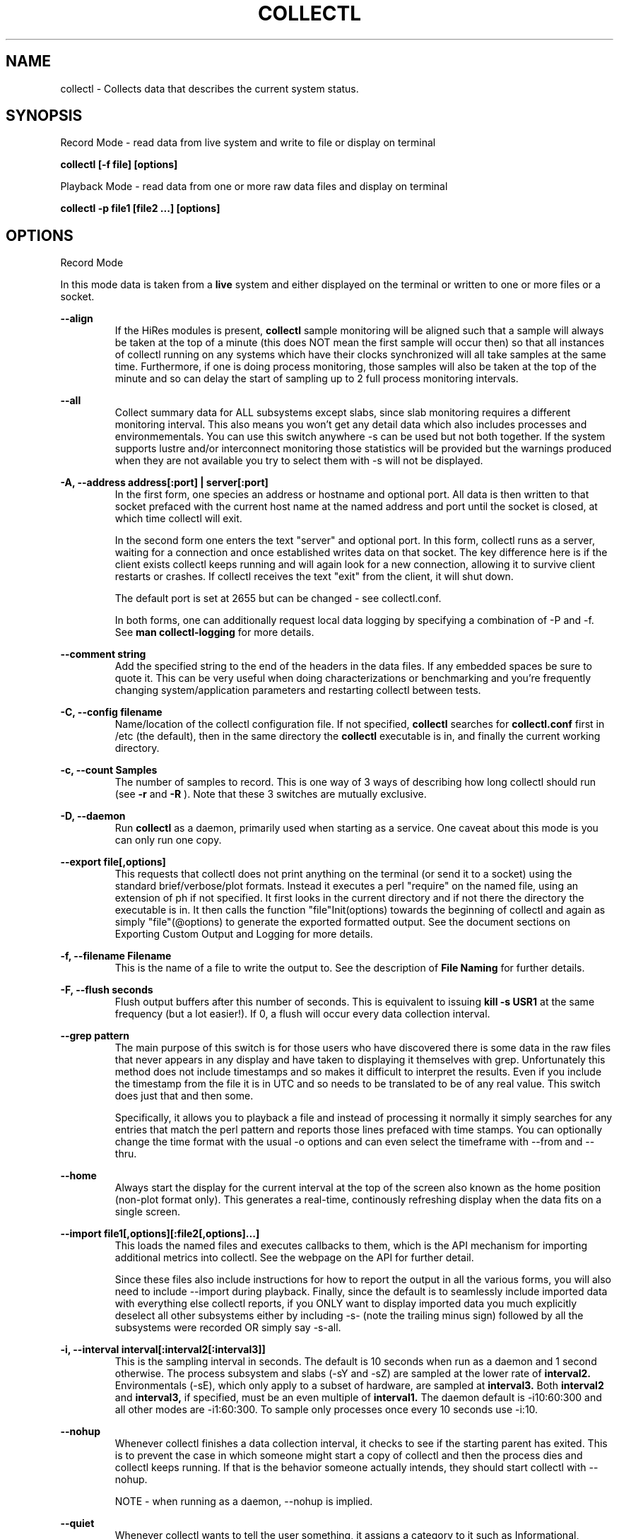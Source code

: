 .TH COLLECTL 1 "APRIL 2003" LOCAL "Collectl" -*- nroff -*-
.SH NAME
collectl - Collects data that describes the current system status.

.SH SYNOPSIS
Record Mode - read data from live system and write to file or display on terminal

.B collectl [\-f file] [options]

Playback Mode \- read data from one or more raw data files and display
on terminal

.B collectl \-p file1 [file2 ...] [options]

.SH OPTIONS

Record Mode

In this mode data is taken from a 
.BR live
system and either displayed on the
terminal or written to one or more files or a socket.

.B "--align"
.RS
If the HiRes modules is present, 
.BR collectl
sample monitoring will be aligned such that a sample will always be taken at the 
top of a minute (this does NOT mean the first sample will occur then) so that all
instances of collectl running on any systems which have their clocks synchronized 
will all take samples at the same time.  Furthermore, if one is doing process 
monitoring, those samples will also be taken at the top of the minute and so can 
delay the start of sampling up to 2 full process monitoring intervals.
.RE

.B "--all"
.RS
Collect summary data for ALL subsystems except slabs, since slab monitoring requires
a different monitoring interval.  This also means you won't get any detail data which
also includes processes and environmementals.
You can use this switch anywhere \-s can be used
but not both together.  If the system supports lustre and/or interconnect monitoring
those statistics will be provided but the warnings produced when they are not 
available you try to select them with \-s will not be displayed.
.RE

.B "\-A, --address address[:port] | server[:port]"
.RS
In the first form, one species an address or hostname and optional port.
All data is then written to that socket prefaced with the current host
name at the named address and port until
the socket is closed, at which time collectl will exit.

In the second form one enters the text "server" and optional port.  
In this form, collectl runs as a server, waiting for a connection and 
once established writes data on that socket.  The key difference here is
if the client exists collectl keeps running and will again look for a
new connection, allowing it to survive client restarts or crashes.
If collectl receives the text "exit" from the client, it will shut down.

The default port is set at 2655 but can be changed \- see collectl.conf.  

In both forms, one can additionally request local data logging by 
specifying a combination of \-P and \-f.  See
.B "man collectl-logging"
for more details.
.RE

.B "\--comment string"
.RS
Add the specified string to the end of the headers in the data files. If any embedded
spaces be sure to quote it.  This can be very useful when doing characterizations or
benchmarking and you're frequently changing system/application parameters and restarting
collectl between tests.
.RE

.B "\-C, --config filename"
.RS
Name/location of the collectl configuration file.
If not specified, 
.BR collectl
searches for
.BR collectl.conf
first in /etc (the default), then in the same directory the
.BR collectl
executable is in, and finally the current working directory.
.RE

.B "\-c, --count Samples"
.RS
The number of samples to record. This is one way of 3 ways of describing
how long collectl should run (see
.BR \-r
and
.BR \-R
).  Note that these 3 switches are mutually exclusive.
.RE

.B "\-D, --daemon"
.RS
Run
.BR collectl
as a daemon, primarily used when starting as a service.  One
caveat about this mode is you can only run one copy.
.RE

.B "--export file[,options]"
.RS
This requests that collectl does not print anything on the terminal (or
send it to a socket) using the standard brief/verbose/plot formats.
Instead it executes a perl "require" on the named file, using an extension of 
ph if not specified.  It first looks in the current directory and if not
there the directory the executable is in.  It then calls the
function "file"Init(options) towards the beginning of collectl and again as 
simply  "file"(@options) to generate the exported formatted output.  See the document
sections on Exporting Custom Output and Logging for more details.
.RE

.B "\-f, --filename Filename"
.RS
This is the name of a file to write the output to.  See the
description of
.BR File 
.BR Naming
for further details.
.RE

.B \-F, --flush seconds
.RS
Flush output buffers after this number of seconds.  This is equivalent to 
issuing 
.B kill \-s USR1
at the same frequency (but a lot easier!).  If 0, a flush will occur every
data collection interval.
.RE

.B --grep pattern
.RS
The main purpose of this switch is for those users who have discovered there is
some data in the raw files that never appears in any display and have taken to
displaying it themselves with grep.  Unfortunately this method does not include
timestamps and so makes it difficult to interpret the results.  Even if you 
include the timestamp from the file it is in UTC and so needs to be translated 
to be of any real value.  This switch does just that and then some.

Specifically, it allows you to playback a file and instead of processing it normally
it simply searches for any entries that match the perl pattern and reports those
lines prefaced with time stamps.  You can optionally change the time format
with the usual \-o options and can even select the timeframe with --from and --thru.
.RE

.B --home
.RS
Always start the display for the current interval at the top of the screen
also known as the home position (non-plot format only).  This generates a
real-time, continously refreshing display when the data fits on a single screen.
.RE

.B --import file1[,options][:file2[,options]...]
.RS
This loads the named files and executes callbacks to them, which is the API mechanism for
importing additional metrics into collectl.  See the webpage on the API for further detail.

Since these files also include instructions for how to report the output in all the various
forms, you will also need to include --import during playback.  Finally, since the
default is to seamlessly include imported data with everything else collectl reports, if you ONLY
want to display imported data you much explicitly deselect all other subsystems either
by including -s- (note the trailing minus sign) followed by all the subsystems were recorded OR 
simply say -s-all.
.RE

.B "\-i, --interval interval[:interval2[:interval3]]"
.RS
This is the sampling interval in seconds.  The default is 10 seconds when run
as a daemon and 1 second otherwise.  The process subsystem and slabs (\-sY and \-sZ)
are sampled at the lower rate of
.BR interval2.
Environmentals (\-sE), which only apply to a subset of hardware, are sampled at
.BR interval3.
Both
.BR interval2
and
.BR interval3,
if specified, must be an even multiple of 
.BR interval1.
The daemon default is \-i10:60:300 and all other modes are \-i1:60:300.  
To sample only processes once every 10 seconds 
use \-i:10.
.RE

.B --nohup
.RS
Whenever collectl finishes a data collection interval, it checks to see if the starting parent
has exited.  This is to prevent the case in which someone might start a copy of collectl
and then the process dies and collectl keeps running.  If that is the behavior someone
actually intends, they should start collectl with --nohup.

NOTE - when running as a daemon, --nohup is implied.
.RE

.B "--quiet"
.RS
Whenever collectl wants to tell the user something, it assigns a category to it such as
Informational, Warning, Error or Fatal.  When run with \-m, all messages are displayed 
for the user and if logging data to a file with \-f, these messages are also sent to a
log file which is in the data collection directory and has an extenion of "log".  
However, if \-m is not specified Informational messages (such as collectl starting
or stopping) are not reported on the terminal but the other 3 are.  Sometimes the 
warnings can be annoying and one can suppress these with --quiet though they will still be
written to the message log in \-f.  You cannot suppress Error or Fatal errors.
.RE

.B "\-r, --rolllogs time[[,days][,minutes]]"
.RS
When selected, 
.BR collectl
runs indefinately (or at least until the system reboots).
The maximum number of raw and/or plot files that will be retained 
(older ones are automatically deleted) is controlled by the
.BR days
field, the default is 7 days.  The
.BR increment
field which is also optional (but is position dependent) specifies the duration of
an individual collection file in minutes the default of which is 1440 or 1 day.
.RE

.B "--rawtoo"
.RS
Only available in conjunction with \-P, this switch causes the creation/logging
of raw data in addition to plottable data.  While this may seem excessive,
keep in mind that unlike plottable data, raw data can be played back with different
switches potentially providing more details.  The overhead to write out this 
additional data is minimal, the only real cost being that of extra disk space.
.RE

.B "\-R, --runas uid[:gid]"
.RS
This switch only works when running in daemon mode and so must be specified in
the DaemonCommands line.  Its presence will cause collectl to write the collectl.pid
file into the same directory as its other output files as specified by -f, since 
/var/run does not normally grant non-privileged users write access.  Furthermore, 
the ownership of that directory must match the specified ownership since collectl
needs to write ALL it's files to that directory and can no longer assume global
permissions when run as root.

This WILL also require manually modifying /etc/init.d/collectl to change the 
PIDFILE variable to point to the same directory which the -f switch in the 
DaemonCommands line of collectl.conf points to.

As a final note of caution, since this mechanism changes where collectl reads/writes
its pid file, once you start using --runas, all calls to run collectl as a daemon
must use it or it may be confused and exhibit unpredictable behavior.
.RE

.B "\-R, --runtime duration"
.RS
Specify the duration of data collection where the duration is a number followed
by one of 
.BR wdhms,
indicating how many weeks, days, hours, minutes or seconds
the collection is to be taken for.
.RE

.B "--sep separator"
.RS
Specify the plot format separator \- default is a space.  If this is a numeric field it is 
interpretted as the decimal value of the associated ASCII character code.  Otherwise it
is interpretted as the character itself.  In other words, "--sep :" sets the separator 
character to a colon and "--sep 9" sets it to a horizontal tab.  "--sep 58" would also
set it to a colon.
.RE

.B --tworaw
.RS
The switches \-G and --group have been replaced by --rawtoo, which is more rescriptive of
its function.  When specified, it tells collectl to treat process and slab data as an
entirely separate group of raw files, named with the extention "rawp".  These separate files
can be played back and processed just like any other collectl raw files and in fact one
can even play back both at the same time if that is what is
desired.  The only real purpose of this switch is that on some systems with many processes, it is
possible to generate huge raw files (some have been observerd to be >250MB!) and while collectl
will happily play back/process these files it can take a long time.  By using the --tworaw switch one
still gets a huge rawp file, but the normal raw file is a much more manageable size and as 
a result will faster to process then when all data is combined into the same file.
.RE

Playback Mode

In this mode, data is read from one or more data files that were
generated in Record Mode

.B "--export Filename"
.RS
When playing back a file, use this switch to create an identical raw file differing only in
the timeframe being convered, so naturally one must also include --from, --thru or both.
Further, since the resultant file will contain the exact same raw data you cannot select a
subset using \-s.  This switch is actually intended for a support function for situations
where somone is having problems playing back a file and a subset of the original raw file
that covers the problem time has been requested, hopefully allowing a significantly 
file to be posted or emailed.
.RE

.B "--extract filename"
.RS
If specified, rather than actually play back the file specified with \-p, ALL raw data between
the date ranges is selected and a subset of that raw file created.  The rules for how to interpret
the filename are the same as used for \-f.
.RE

.B "\-f, --filename filename"
.RS
If specified, this is the name of a file or directory 
to write the output to (rather than
the terminal).  See the description for details on the format of this field.
This requires the \-P flag as well.
.RE

.B "--from time range"
.RS
Play back data starting with this time, which may optionally include the ending
time as well, which is of the format of [date:]time[-[date:]time].
The leading 0 of the hour is optional and if the seconds field is not specified
is assumed to be 0.  If no dates specified the time(s) apply to each file specified
by \-P.  Otherwise the time(s) only apply to the first/last dates and any files
between those dates will have all their data reported. 
.RE

.B "--passwd filename"
.RS
When reporting usernames associated with a UID, use this file for the mapping.
This is particularly important on systems running NIS where this are no user
names in /etc/passwd.
.RE

.B "--pname name"
.RS
By default, collectl uses the file /var/run/collectl.pid to indicate the pid of
the running instance of collectl and prevent multiple copies from being run.  If
you DO want to run a second copy, this switch will cause collectl to change its
process name to collectl-name and use that name as the associated pid file as well.
.RE

.B "--offsettime seconds"
.RS
This field originally was used before collectl reported the timezone in the file
headers and allowed one to compensate.  Since then it is rarely needed except in
two possible cases, one in which data on two systems is to be compared and they
weren't synchonized with ntp.  This allows all the times to be reported as shifted
by some number of seconds.  The other case (and this is very rare) is when a clock
had changed in the middle of a sample and will not be converted correctly.  When
this happens one may have to play back the samples in pieces and manually set
the time offset.
.RE

.B "\-p, --playback Filename"
.RS
Read data from the specified 
.BR playback
file(s), noting that one can use wildcards in the filename if
quoted (if playing back multiple files to the terminal you probably
want to include \-m to see the filenames as they are processed).
The filename must either end 
in 
.BR raw
or
.BR raw.gz.
As an added feature, since people sometimes automate
the running of this option and don't want to hard code a date, you can 
specify the string YESTERDAY or TODAY and they will be replaced in the
filename string by the appropriate date.
.RE
.RE

.B --procanalyze
.RS
When specified and there is process data in the raw file, a summary file will be generated
with one entry unique process containing such things as the total cpu consumed for both user
and system, min/max utilization of various memory types, total page faults and several others.
.RE

.B --slabanalyze
.RS
When specified and there is slab data in the raw file, a summary file will be generated
with one entry unique slab containing data on physical memory usage by that slab.
.RE

.B "--thru time"
.RS
Time thru which to play back a raw file.  See --from for more
.RE

Common Switches \- both record and playback modes
.RE

.B "\-d, --debug debug"
.RS
Control the level of debugging information, not typically used.  For details
see the source code.
.RE

.B \-h, --help, \-x, --helpext, \-X, --helpall
.RS
Display standard, extended help message (which doesn't include the optional displays
such as --showoptions, --showsubsys, --showsubopts, --showtopopts) or everything.
.RE

.B --hr, --headerrepeat num
.RS
Sets the number of intervals to display data for before repeating the header.
A value \-1 will prevent any headers from being displayed and a value of 0
will cause only a single header to be displayed and never repeated.
.RE

.B --iosize
.RS
In brief mode, include iosize with disk, infiniband and network data.
.RE

.B \-l, --limits limit
.RS
Override one or more default exception limits.  If more than one limit they
must be separated by hyphens.  Current values are:

.B SVC:value
.RS 
Report partition activity with Service times >= 30 msec
.RE

.B IOS:value
.RS 
Report device activity with 10 or more reads or writes per second
.RE

.B LusKBS:value
.RS 
Report client or OSS activity greater than limit.  Only applies to
Client Summary or OSS Detail reporting.  [default=100000]
.RE

.B LusReints:value
.RS 
Report MDS activity with Reint greater than limit.  Only applies
to MDS Summary reporting.  [default=1000]
.RE

.B AND
.RS 
Both the IOS and SCV limits must be reached before a device is reported.  This
is the default value and is only included for completeness.
.RE

.B OR
.RS
Report device activity if either IOS or SVC thresholds are reached.
.RE

.B \-L, --lustsvcs [c|m|o][:seconds]
.RS
This switch limits which servics lustre checks for and the frequency of those checks.
For more information see the man page collectl\-lustre.
.RE

.RE
.B \-m, --messages
.RS
Write status to a monthly log file in the same directory as the output file 
(requires \-f to be specified as well).  The name of the file will be 
.BR collectl\-yyyymm.log
and will track various messages that may get generated during every run of 
.BR collectl.
.RE

.B \-N, --nice
.RS
Set priority to a 
.BR nicer
one of 10.

.RE
.B "\-o, --options Options"
.RS
These apply to the way output is displayed OR written to a plot file.  They
do not effect the way data is selected for recording.  Most of these switches
work in both record as well as playback mode.  If you're not sure, just
try it.

.B 1
.RS
Data in plotting format should use 1 decimal point of precision as appropriate.
.RE

.B 2
.RS
Data in plotting format should use 2 decimal points of precision as appropriate.
.RE

.B a
.RS
Always append data to an existing plot file.  By default if a plot
file exists, the playback file will be skipped as a way of assuring it is 
associated with a single recorded file.  This switch overrides that mechanism
allowing muliple recorded files to be processed and written to a single plot
file.
.RE

.B c
.RS
Always open newly named plot fies in 
.BR create
mode, overwriting any old ones
that may already exists.  If one processes multiple files for the same day in
.BR append
mode multiple times, the same data will be appended to the same file mulitple
times.  This assures a new file is created at the start of the processing.
.RE

.B d
.RS
For use with terminal output and  brief mode.  Preceed each line with a date/time stamp,
the date being in mm/dd format.  This option can also be applied to plot formatit
which will cause the date portion to also be displayed in this format as
opposed to D format.
.RE

.B D
.RS
For use with terminal output and brief mode.  Preceed each line with a date/time 
stamp, the date being in yyyymmdd format.
.RE

.B g
.RS
For use with terminal output and brief mode.   When displaying values of 1G or greater
there is limited precision for 1 digit values.  This options provides a way to display
additional digits for more granularity by substituting a "g" for the decimal point
rather than the trailing "G".
.RE

.B G
.RS
For use with terminal output and brief mode.  This is similar to "g" but preserves
the trailing "G" by sacrificing a digit of granularity.
.RE

.B m
.RS
Whenever times are reported in plot format, in the normal 
terminal reporting format at the bginning of each interval or when when one 
of the time reporting options (d, D, T or U is selected), append the milliseconds
to the time.
.RE

.B n
.RS
Where appropriate, data such as disk KBs or transfers are normalized to units per 
second by taking the change in a counter and dividing by the number of seconds in 
that interval.  In the case of CPUs, utilization (calculated in jiffies) is 
normalized as a percentage of the interval.

Normalization can be disabled via this option, the result being 
the reported values are not divided by the duration of the interval.  This can be
particulary useful for reporting values that are < 1/2 the sampling, which will be
rounded to 0.
.RE

.B T
.RS
For use with terminal output and brief mode, preceeds each line with a time stamp.
.RE

.B u
.RS
Create plot files with unique names by include the starting time of a colletion
in the name.  This forces
multiple collections taken the same day to be written to multiple files.
.RE

.B "\-U or --utc"
.RS
In plot format only, report timestamps in Coordinated Universal time which is more
commonly know as UTC.
.RE

.B x
.RS
Report only exception records for selected subsystems.  Exception reporting also requires
--verbose.  Currently this only 
applies to disk detail and Lustre server information so one must select at least 
-s D, l or L for
this to apply.  If writing to a detail file, this data will go into a separate
file with the extension 
.BR X
appended to the regular detail file name.
.RE

.B X
.RS
Report both exceptions as well as all details for selected subsystems, for
-s D, l or L only.
.RE

.B z
.RS
If the compression library has been installed, all output files will be compressed by
default.  This switch tells collectl not to compress any plottable files.  If collectl
tries to compress but cannot because the library hasn't been installed, it will generate
a warning which can be suppressed with this switch.
.RE
.RE

.RE
.B \-P, --plot
.RS
Generate output in plot format.  This format is space separated data which 
consists of a header (prefaced with a # for easy identification by an analysis
program as well as identifying it as a comment for programs, such as gnuplot,
which honor that convention).  When written to disk, which is the typical way
this option is used, 
.BR summary
data elements
are written to the 
.BR tab
file and the 
.BR detail
elements written to one or
more files, one per detail subsystem.  
If \-f is not specified, all output is sent to the terminal.  
Output is always one line per sampling interval.
.RE

.B "--stats"
.RS
This switch will cause brief data to be reported as both totals and averages
after processing one or more files for the same day or in playback mode.
.RE

.B "--statopts option(s)"
.RS
This switch controls the way brief stats are reported, the default is to report the totals once, at the end of a
day's worth of raw files, if more than one.

.br
a \- include averages along with totals
.br
i \- include the interval data itself, which is the equivalent of -oA
.br
s \- print summary stats at the end of each file processed even if more than one per day
.RE

.B "\-s, --subsys subsystem"
.RS
This field controls which subsystem data is to be collected or played back
for. The rules for displaying results vary depending on the type of data to be
displayed.  If you write data for CPUs and DISKs to a raw file and play it back
with \-sc, you will only see CPU data.  If you play it back with \-scm you will
still only see CPU data since memory data was not collected.  However, when 
used with \-P, collectl will always honor the subsystems specified with 
this switch so in the previous example you will see CPU
data plus memory data of all 0s.  To see the current set of default subsystems,
which are a subset of this full list,
use \-h.

You can also use + or \- to add or subtract subsystems to/from the default values. 
For example, "\-s\-cdn+N"< will remove cpu, disk and network monitoring from the
defaults while adding network detail.

The default is "cdn", which stands for CPU, Disk and Network summary data.

Refer to data definitions on the sourceforge website OR in 
/usr/share/collectl/doc/collectl\-xxx to see complete descriptions of the data returned.

SUMMARY SUBSYSTEMS

.br
b \- buddy info (memory fragmentation)
.br
c \- CPU
.br
d \- Disk
.br
f \- NFS V3 Data
.br
i \- Inode and File System
.br
j \- Interrupts
.br
l \- Lustre
.br
m \- Memory
.br
n \- Networks
.br
s \- Sockets
.br
t \- TCP
.br
x \- Interconnect
.br
y \- Slabs (system object caches)

DETAIL SUBSYSTEMS

This is the set of 
.BR detail
data from which in most cases the corresponding summary data is
derived.  There are currently 2 types that do not have corresponding summary
data and those are "Environmental" and "Process".  So, if one has 3 disks
and chooses 
.B \-sd,
one will only see a single total taken
across all 3 disks.  If one
chooses 
.B \-sD,
individual disk totals will be reported but no totals.  Choosing 
.B \-sdD
will get you both.

.br
C \- CPU
.br
D \- Disk
.br
E \- Environmental data (fan, power, temp),  via ipmitool
.br
F \- NFS Data
.br
J \- Interrupts
.br
L \- Lustre OST detail OR client Filesystem detail
.br
M \- Memory node data, which is also known as numa data
.br
N \- Networks
.br
T \- 65 TCP counters only available in plot format
.br
X \- Interconnect
.br
Y \- Slabs (system object caches)
.br
Z \- Processes
.RE

.B --showheader
.RS
In collectl mode this command will cause the header that is normally written to a data file to
be displayed on the terminal and collectl then exists.  This can be a handy way to get a brief
overview of the system configuration.
.RE

.B --showoptions
.RS
This command shows only the portion of the help text that desribes the \-o and --options switches
to save the time of wading through the entire help screen.
.RE

.B --showcolheaders
.RS
This command shows the first set of headers that will be printed by collectl and exits.  Doesn't
really make sense for multi-section output like several sets of verbose or detail data.  Also 
note that since it requires one monitoring interval to build up some headers which may be dynamic,
it also forces the interval to 0.
.RE

.B --showsubopts
.RS
List all the subsystem specifice options
.RE

.B --showtopopts
.RS
Show all the different values for the --top type field, which specify the
field(s) by to sort the data
.RE

.B --showrootslabs
.RS
This command only works on systems using the new slab allocator and will list the root 
name (these are those entries in /sys/slab which are not soft links) along with all 
its alias names.  If a name doesn't have an alias, it will not appear in this report.
.RE

.B --showslabaliases
.RS
This command only works on systems using the new slab allocator.  Like --showrootslabs, it
will name a slab and all its aliases but rather than show the root slab name 
it will show one of the aliases to provide a more meaningful name.  If there are any 
slabs that only have a single (or no) alias they will not be included in this report.
.RE

.B --showsubopts
.RS
Similar to --showoptions, this command summaries just the paramaters associated with \-O and
--subopts.
.RE

.B --showsubsys
.RS
Yet another way to summare a portion of the help text, this command only shows valid subsystems.
.RE

.B "--top [type][,num]"
.RS
Include the top "num" consumers by resource for this interval.  The default number is the height
of the window if it can be determined otherwise 24, and the 
default resource is the total cpu time which is taken as the sum of SysT and UsrT.  
See --showtopopts for a list of other types of data you can sort on.

This switch can also be used with \-s in which case a portion of the window is reserved at the
top to fill in the subsystem data, which is currently in verbose mode though a brief format
is contemplated for some time in the future.

In interactive mode and if not specified, the process
monitoring interval will be set to that for other subsystems.  The screen will be cleared for each interval
resulting in a display similar to the "top" utility.  In playback more the screen will NOT be cleared.  You
cannot use this switch in "record" mode.
.RE

.B "--umask mask"
.RS
Sets collectl's umask to control output file permissions.  Only root can set
the umask.  See "man umask" for details.
.RE

.B "--utime mask"
.RS
Write periodic micro-timestamps into raw file at different points in time for 
fine grained measurements of operation times.
.br
1 \- write timestamps when entering major sections
.br
2 \- write timestamps for all /proc accesses except for process data
.br
4 \- write timestamps for /proc data for all processes including threads
.RE

.B \-v
.RS
Show version and whether or not Compression and/or HiResTime modules have
been installed and exit.
.RE

.B \-V
.RS
Show default parmeter and control settings, all of which can be changed in
/etc/collectl.conf
.RE

.B --verbose
.RS
Display output in verbose mode.  This often displays more data than in the default mode.  When 
displaying detail data, verbose mode is forced.  Furthermore, if summary data for a single 
subsystem is to be displayed in verbose mode, the headers are only repeated occasionally whereas
if multiple subsystems are involved each needs their own header.
.RE

.B \-w
.RS
Disply data in
.BR wide
mode.  When displaying data on the terminal, some data is formatted followed 
by a K, M or G as appropriate.  Selecting this switch will cause the 
full field to be displayed.  Note that there is no attempt 
to align data with the column headings in this mode.
.RE

.SH SUBSYSTEM OPTIONS

The following options are subsystem specific and typically filter data for collection
and/or display as well as affect the output format:

.B "--dskfilt [^]perl-regx[,perl-regx...]"
.RS
NOTE \- this does NOT effect data collection,  ALL disk data will always be collected.
However, only data for disk names that match the pattern(s) will be included in the summary
totals and displayed displayed when details are requested.  Alternaltively, if you preface the
first expression with a caret, all names that match that string will be excluded from the summary
totals and detail displays rather then included.  If you don't know perl, a partial string will 
usually work too.
.RE

.B "--dskopts"
.RS
.br
i \- display the i/o sizes in brief mode just like with --iosize
.br
z \- only applies to disk details, do not report any lines with values of all zeros.
.RE

.B "--envopts Environmental Options"
.RS
The default is to display ALL data but the following will cause a subset to be displayed

.br
f \- display fan data
.br
p \- display current (power) data
.br
t \- display temperature data
.br
C \- convert temperature to Celcius if in Farenheit
.br
F \- convert temperature to Farenheit if in Celcius
.br
M \- display each type of data on separate line
.br
T \- display data truncated to whole integers (some implemenations
displayed them with fractional components)
.br
9 \- any number, will tell ipmitool to read on this device number
.RE

.B "--envfilt regx"
If specified, this regx is evaluated against each line of data returned by ipmitool
and only those that match are retained.  All other data is lost.
.RS
.RE

.B "--envremap perl-regx,..."
.RS
If specified as a comma separated list of perl regular substitution expressions without the
=~s portion, each expression is applied to each environmental field name, thereby allowing
one to rename the column headers.  This can be most useful when running on heterogeneuos
systems and you want consistent column names.
.RE

.B "--lustopts Lustre Options"
.RS
.br
B \- For clients and servers, show buffer stats
.br
D \- For MDSs and OSTs AND running earlier versions of HPSFS, collect disk block iostats
.br
M \- For clients, collect metadata
.br
O \- For OSTs, show detail level stats
.br
R \- For client, collect readahead stats
.RE

.B "--memopts Memory Options"
.RS
R \- show memory values (including swap space) as rates of change as opposed to absolute
values.  One can also show absolute changes between intervals by including \-on.
.RE

.B "--netfilt [^]perl-regx[,perl-regx...]"
.RS
NOTE \- this does NOT effect data collection,  ALL network data will always be collected.
However, only data for network names that match the pattern(s) will be included in the summary
totals and displayed displayed when details are requested.  Alternaltively, if you preface the
first expression with a caret, all names that match that string will be excluded from the summary
totals and detail displays rather then included.  If you don't know perl, a partial string will 
usually work too.
.RE

.B "--netopts"
.RS
e \- include network error counts in brief and explicit error types elsewhere
.br
E \- only include lines with network errors in them
.br
i \- include i/o sizes in brief mode
.br
w \- set width of network device name
.RE

.B "--nfsfilt NFS Filters"
.RS
Specify one or more comma separated filters as a C/S followed by an nfs 
version number and only those will have data reported on.  For example, 
C2 says to report data on V2 Clients.  As a data collection performance
optimization, if one or more client filters are specified, data will 
actually be collected for all clients as is also done for servers.
.RE

.B "--nfsopts NFS Options"
q.RS
z \- only display detail lines which have data
.RE

.B "--procfilt Process Filters"
.RS
These filters restrict which processes are selected for collection/display.
Using this filter will significanly reduce the load on process data collection
since collectl creates a blacklist of those existing processes that do not
pass the filter and so are permanently excluded from any future processing.

The format of a filter is a one charter type followed by a match string.
Multiple filters may be specified if separated by commas.

.br
c \- substring of the command being executed as explicitly read from /proc/pid/stat.
Note that this can actually be a perl expression, so if you want a command that ends
in a particular string all you need to is append a \$ to the end of the string.
Otherwise it would match any commands containing that string.
.br
C \- any command that starts with the specified string
.br
f \- full path of the command, including arguments, as read from /proc/pid/cmdline.  Like
the c modifier this too can be a perl expression.
.br
p \- pid
.br
P \- parent pid
.br
u \- any process ownerd by this user's UID or in the range specifide by uxxx\-yyy
.br
U \- any process owned by this username
.RE

.B --procopts options
.RS
These options control the way data is displayed and can also improve data
collection  performance

.br
c \- include CPU time of children who have exited (same as ps \-S)
.br
f \- use cumulative totals for page faults in process data instead of rates
.br
i \- show process I/O counters in display instead of default format
.br
I \- disable collection of I/O counters, see note below
.br
m \- show breakdown of memory utilization instead of default format
.br
p \- never look for new pids or threads during data collection
.br
r \- show root command name only (no directory) for narrower display
.br
R \- show ALL process priorities ('RT' currently displayed if realtime)
.br
t \- include ALL process threads (increases collection overhead)
.br
w \- widen display by including whole argument string, with optional max width
.br
x \- include extended process attributes (currently only for context switches)
.br
z \- exclude any processes with 0 in sort field (in --top mode)

Process data is the most expensive type of data collected, costing as much as 3
times the CPU load as all other types of data combined.  Collecting thread data
makes this even more expensive.  One can significantly reduce this load by over
25 percent by disabling the collection of I/O stats.  However, keep in mind that
even if you don't try to optimize process data collection, the overall system 
load by collectl can still be on the order of about 0.2% when running as a daemon
with default collection rates.  See the online documentation on measuring 
performance for more information.

A security hole was identified that allowed non-priviledged users to read
/proc/pid/io and guess password lengths and noe many distros retrict
access to the owner or root.  As a result, non-priviledged users will see 
all 0 I/O counts for processes that are not theirs when specifying --procopt i.


.RE

.RE

.B "--slabfilt Slab Filters"
.RS
One can specify a list of slab names separated by commas and only those 
slabs whose names start with those strings will be listed or summaried.
.RE

.B "--slabopts Slab Options"
.RS
.B "s \- exclude any slabs with an allocation of 0"
.RE
.RS
.B "S \- only show those slabs whose allocations changed since last display"
.RE

.B "--xopts"
.RS
i \- include i/o sizes in brief mode
.RE

.SH DESCRIPTION

The
.BR collectl
utility is a system monitoring tool that records or displays
specific operating system data for one or more sets of subsystems. Any set
of the subsystems, such as CPU, Disks, Memory or Sockets can
be included in or excluded from data collection.  Data can either be
displayed back to the terminal, or stored in either a compressed or
uncompressed data file. The data files themselves can either be in 
.BR raw
format
(essentially a direct copy from the associated /proc structures) or in a space
separated 
.BR plottable
format such that it can be easily plotted using tools 
such as gnuplot or excel.  Data files can be read and manipulated from the
command line, or through use of command scripts.

Upon startup,
.BR collectl.conf
is read, which sets a number of default parameters and switch values.  Collectl
searches for this file first in /etc, then in the directory the collectl
execuable lives in (typically /usr/sbin) and finally the current directory.
These locations can be overriden with the 
.BR \-C 
switch.  Unless
you're doing something really special, this file need never be touched, the
only exception perhaps being when choosing to run collectl as a service and you
wish to change it's default behavior which is set by the DaemonCommand entry.

.SH RESTRICTIONS/PROBLEMS

Thread reporting currently only works with 2.6 kernels.

The pagesize has been hardcoded for perl 5.6 systems to 4096 for IA32
and 16384 for all others.  If you are running 5.6 on a system with a
different pagesize you will see incorrect SLAB allocation sizes and will
need to scale the numbers you're seeing accordingly.

I have recently discovered there is a bug in /proc in that an extra line
is occasionally read with the end of the previous buffer!  When this
occurs a message is written (if \-m enabled) and always written to the
terminal.  Since this happens with a higher frequency with process data
I silently ignore those as the output can get pretty noisey.  
If for any reason this is a problem, be sure to let me know.

Since collectl has no control over the frequency at which data gets written
to /proc, one can get anomolous statistics as collectl is only 
reporting a snapshot of what is being recorded.  For more information
see http://collectl.sourceforge.net/TheMath.html.

At least one network card occasionally generates erroneous network stats and to try
to keep the data rational, collectl tries to detect this and when it does generates
a message that bogus data has been detected.

.SH FILES, EXAMPLES AND MORE INFORMATION

http://collectl.sourceforge.net OR /opt/hp/collectl/docs

.SH ACKNOWLEDGEMENTS
I would like to thank Rob Urban for his creation of the Tru64 Unix
collect tool, which collectl is based on.

.SH AUTHOR
This program was written by Mark Seger (mjseger@gmail.com).
.br
Copyright 2003-2011 Hewlett-Packard Development Company, LP
.br
collectl may be copied only under the terms of either the Artistic License
or the GNU General Public License, which may be found in the source kit

